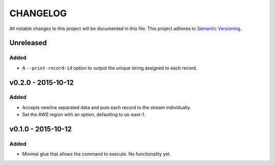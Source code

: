 =========
CHANGELOG
=========

All notable changes to this project will be documented in this file.
This project adheres to `Semantic Versioning <http://semver.org/>`_.

**********
Unreleased
**********

Added
=====

* A ``--print-record-id`` option to output the unique string assigned
  to each record.


*******************
v0.2.0 - 2015-10-12
*******************

Added
=====

* Accepts newline separated data and puts each record to the stream
  individually.
* Set the AWS region with an option, defaulting to us-east-1.


*******************
v0.1.0 - 2015-10-12
*******************

Added
=====

* Minimal glue that allows the command to execute.
  No functionality yet.
